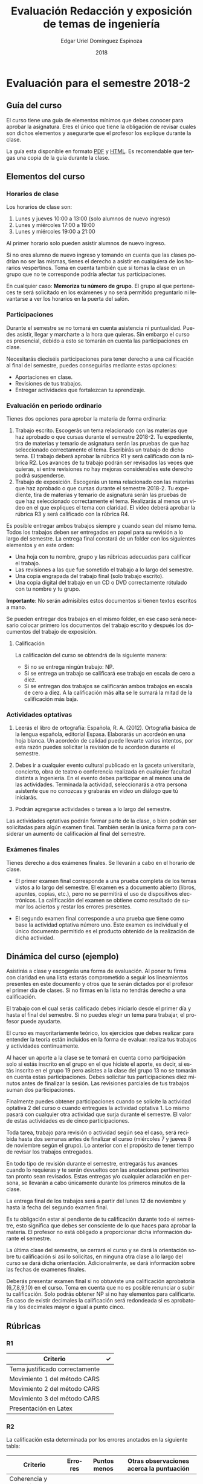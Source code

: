 #+TITLE:        Evaluación Redacción y exposición de temas de ingeniería
#+AUTHOR:       Edgar Uriel Domínguez Espinoza
#+EMAIL:        edgar_uriel84 AT genomorro DOT name
#+DATE:         2018
#+HTML_DOCTYPE: html5
#+HTML_HEAD:    <link rel="stylesheet" type="text/css" href="http://www.rodrigofranco.com/theme/orgmin.css"/>
# #+HTML_HEAD: <link rel="stylesheet" type="text/css" href="http://gongzhitaao.org/orgcss/org.css"/>
#+LANGUAGE:     es

* Evaluación para el semestre 2018-2

** Guía del curso

El curso tiene una guía de elementos mínimos  que debes conocer para aprobar la asignatura. Eres
el único  que tiene la  obligación de revisar  cuales son dichos  elementos y asegurarte  que el
profesor los explique durante la clase.

La guía esta disponible en  formato [[file:assets/manual.pdf][PDF]] y [[file:manual.html][HTML]]. Es recomendable que tengas  una copia de la guía
durante la clase.

** Elementos del curso

*** Horarios de clase

Los horarios de clase son:

1. Lunes y jueves 10:00 a 13:00 (solo alumnos de nuevo ingreso)
2. Lunes y miércoles 17:00 a 19:00
3. Lunes y miércoles 19:00 a 21:00

Al primer horario solo pueden asistir alumnos de nuevo ingreso.

Si no eres alumno de nuevo ingreso y tomando en cuenta que las clases podrían no ser las mismas,
tienes el derecho a  asistir en cualquiera de los horarios vespertinos.   Toma en cuenta también
que si tomas la clase en un grupo que no te corresponde podría afectar tus participaciones.

En  cualquier caso:  **Memoriza  tu  número de  grupo**.  El grupo  al  que  perteneces te  será
solicitado en los exámenes  y no será permitido preguntarlo ni levantarse a  ver los horarios en
la puerta del salón.

*** Participaciones

Durante el semestre se  no tomará en cuenta asistencia ni puntualidad.  Puedes asistir, llegar y
marcharte a la hora que quieras. Sin embargo el curso es presencial, debido a esto se tomarán en
cuenta las participaciones en clase.

Necesitarás  dieciséis participaciones  para  tener  derecho a  una  calificación  al final  del
semestre, puedes conseguirlas mediante estas opciones:

- Aportaciones en clase.
- Revisiones de tus trabajos.
- Entregar actividades que fortalezcan tu aprendizaje.

*** Evaluación en periodo ordinario

Tienes dos opciones para aprobar la materia de forma ordinaria:

1. Trabajo escrito. Escogerás un tema relacionado con las materias que haz aprobado o que cursas
   durante el semestre  2018-2.  Tu expediente, tira  de materias y temario  de asignatura serán
   las pruebas de  que haz seleccionado correctamente  el tema.  Escribirás un  trabajo de dicho
   tema. El  trabajo deberá  aprobar la rúbrica  R1 y  será calificado con  la rúbrica  R2.  Los
   avances de tu trabajo podrán ser revisados las  veces que quieras, si entre revisiones no hay
   mejoras considerables este derecho podrá suspenderse.
2. Trabajo de exposición. Escogerás un tema relacionado  con las materias que haz aprobado o que
   cursas durante el semestre  2018-2.  Tu expediente, tira de materias  y temario de asignatura
   serán las pruebas de que haz seleccionado correctamente el tema. Realizarás al menos un video
   en el  que expliques  el tema con  claridad.  El video  deberá aprobar  la rúbrica R3  y será
   calificado con la rúbrica R4.

Es posible  entregar ambos trabajos  siempre y  cuando sean del  mismo tema. Todos  los trabajos
deben  ser entregados  en papel  para su  revisión a  lo largo  del semestre.  La entrega  final
constará de un folder con los siguientes elementos y en este orden:

- Una hoja con tu nombre, grupo y las rúbricas adecuadas para calificar el trabajo.
- Las revisiones a las que fue sometido el trabajo a lo largo del semestre.
- Una copia engrapada del trabajo final (solo trabajo escrito).
- Una copia digital del trabajo en un CD o DVD correctamente rótulado con tu nombre y tu grupo.

**Importante**: No serán admisibles estos documentos si tienen textos escritos a mano.

Se pueden entregar dos  trabajos en el mismo folder, en ese caso  será necesario colocar primero
los documentos del trabajo escrito y después los documentos del trabajo de exposición.

**** Calificación

La calificación del curso se obtendrá de la siguiente manera:

+ Si no se entrega ningún trabajo: NP.
+ Si se entrega un trabajo se calificará ese trabajo en escala de cero a diez.
+ Si  se entregan dos trabajos  se calificarán ambos  trabajos en escala  de cero a diez.   A la
  calificación más alta se le sumará la mitad de la calificación más baja.

*** Actividades optativas

1. Leerás  el libro  de ortografía:  Española, R.  A.   (2012). Ortografía  básica de  la lengua
   española,  editorial Espasa.   Elaborarás un  acordeón en  una hoja  blanca.  Un  acordeón de
   calidad puede  llevarte varios intentos,  por esta razón puedes  solicitar la revisión  de tu
   acordeón durante el semestre.
  
2. Debes ir a cualquier evento cultural publicado en la gaceta universitaria, concierto, obra de
   teatro o  conferencia realizada en  cualquier facultad distinta  a Ingeniería.  En  el evento
   debes participar en al menos una de las actividades.  Terminada la actividad, seleccionarás a
   otra persona asistente que no conozcas y grabarás en video un diálogo que tú iniciarás.

3. Podrán agregarse actividades o tareas a lo largo del semestre.

Las actividades optativas  podrán formar parte de  la clase, o bien podrán  ser solicitadas para
algún examen final.  También serán la única  forma para considerar un aumento de calificación al
final del semestre.
   
*** Exámenes finales

Tienes derecho  a dos exámenes  finales. Se llevarán  a cabo en el  horario de clase. 

- El primer examen  final corresponde a una prueba  completa de los temas vistos a  lo largo del
  semestre.   El examen  es a  documento abierto  (libros, apuntes,  copias, etc.),  pero no  se
  permitirá el  uso de dispositivos  electrónicos.  La calificación  del examen se  obtiene como
  resultado de sumar los aciertos y restar los errores presentes.

- El segundo  examen final corresponde a  una prueba que  tiene como base la  actividad optativa
  número uno. Este examen  es individual y el único documento permitido  es el producto obtenido
  de la realización de dicha actividad.

** Dinámica del curso (ejemplo)

Asistirás a  clase y escogerás una  forma de evaluación. Al  poner tu firma con  claridad en una
lista estarás comprometido a seguir los lineamientos  presentes en este documento y otros que te
serán dictados  por el profesor el  primer día de  clases. Si no  firmas en la lista  no tendrás
derecho a una calificación.

El trabajo con el cual serás calificado debes iniciarlo desde el primer día y hasta el final del
semestre. Si no puedes elegir un tema para trabajar, el profesor puede ayudarte.

El curso es mayoritariamente teórico, los ejercicios  que debes realizar para entender la teoría
están incluidos en la forma de evaluar: realiza tus trabajos y actividades continuamente.

Al hacer un aporte a  la clase se te tomará en cuenta como  participación solo si estás inscrito
en el grupo en el que hiciste el aporte, es decir, si estás inscrito en el grupo 19 pero asistes
a la  clase del  grupo 13 no  se tomarán  en cuenta estas  participaciones. Debes  solicitar tus
participaciones  diez minutos  antes de  finalizar la  sesión. Las  revisiones parciales  de tus
trabajos suman dos participaciones.

Finalmente puedes obtener participaciones cuando se solicite la actividad optativa 2 del curso o
cuando entregues  la actividad  optativa 1.  Lo  mismo pasará con  cualquier otra  actividad que
surja durante el semestre. El valor de estas actividades es de cinco participaciones.

Toda tarea, trabajo para revisión o actividad según sea el caso, será recibida hasta dos semanas
antes de finalizar el  curso (miércoles 7 y jueves 8 de noviembre  según el grupo).  Lo anterior
con el propósito de tener tiempo de revisar los trabajos entregados.

En todo tipo  de revisión durante el semestre,  entregarás tus avances cuando lo  requieras y te
serán devueltos  con las anotaciones pertinentes  tan pronto sean revisados.  Estas entregas y/o
cualquier aclaración en persona,  se llevarán a cabo únicamente durante  los primeros minutos de
la clase.

La entrega final  de los trabajos será a partir  del lunes 12 de noviembre y  hasta la fecha del
segundo examen final.

Es tu obligación estar al pendiente de tu calificación durante todo el semestre, esto significa
que debes ser consciente de lo que haces para aprobar la materia. El profesor no está obligado a
proporcionar dicha información durante el semestre.

La última clase del semestre, se cerrará el curso y se dará la orientación sobre tu calificación
si  así   lo  solicitas,  en  ninguna   otra  clase  a  lo   largo  del  curso  se   dará  dicha
orientación. Adicionalmente, se dará información sobre las fechas de examenes finales.

Deberás presentar examen  final si no obtuviste una calificación  aprobatoria (6,7,8,9,10) en el
curso. Toma en cuenta  que no es posible renunciar o subir tu  calificación. Solo podrás obtener
NP si  no hay  elementos para  calificarte. En caso  de existir  decimales la  calificación será
redondeada si es aprobatoria y los decimales mayor o igual a punto cinco.

** Rúbricas

*** R1

| Criterio                       | ✓ |
|--------------------------------+---|
| Tema justificado correctamente |   |
| Movimiento 1 del método CARS   |   |
| Movimiento 2 del método CARS   |   |
| Movimiento 3 del método CARS   |   |
| Presentación en Latex          |   |

*** R2

La calificación esta determinada por los errores anotados en la siguiente tabla:

| Criterio                      | Errores | Puntos menos | Otras observaciones acerca la puntuación |
|-------------------------------+---------+--------------+------------------------------------------|
| Coherencia y cohesión         |         |              |                                          |
| Longitud                      |         |              |                                          |
| Oraciones tópico              |         |              |                                          |
| Léxico (variedad y selección) |         |              |                                          |
| Referentes                    |         |              |                                          |
| Concordancias                 |         |              |                                          |
| Conjugación T.A.M.            |         |              |                                          |
| Separación sintáctica         |         |              |                                          |
| Citas y bibliografía          |         |              |                                          |
| Norma ortográfica             |         |              |                                          |

La calificación máxima es diez.  Si se cometen tres errores en algún criterio se resta un punto,
por cada error posterior se restará medio punto. Un error puede implicar la existencia de otro.

*** R3

| Criterio                         | ✓ |
|----------------------------------+---|
| Tema justificado correctamente   |   |
| Presentó un guión o escaleta     |   |
| Presentó un texto de desarrollo  |   |
| La voz en el video es del alumno |   |
| El alumno está en el video       |   |

*** R4

La calificación esta determinada por los errores anotados en la siguiente tabla:

| Criterio             | Errores | Puntos menos | Otras observaciones acerca de la puntuación |
|----------------------+---------+--------------+---------------------------------------------|
| Presentación         |         |              |                                             |
| Registro             |         |              |                                             |
| Dicción y entonación |         |              |                                             |
| Contexto y material  |         |              |                                             |
| Información          |         |              |                                             |
| Relevancia           |         |              |                                             |
| Claridad             |         |              |                                             |
| Bibliografía         |         |              |                                             |
| Edición de video     |         |              |                                             |
| Cierre               |         |              |                                             |

La calificación máxima es diez.  Si se cometen tres errores en algún criterio se resta un punto,
por cada error posterior se restará medio punto. Un error puede implicar la existencia de otro.

** Otros elementos útiles para tu calificación

Latex es un lenguaje  de marcado útil para escribir textos. Puedes aprender  Latex por tu cuenta
viendo videos en internet o leyendo manuales. Si  no quieres instalar Latex en tu computadora te
recomiendo usar [[https://www.overleaf.com][Overleaf]] que es un buen editor en línea.

Algunos recursos recomendados son:

- [[https://en.wikibooks.org/wiki/LaTeX][Guía de Wikibooks sobre Latex]] (en inglés).
- Libro: [[file:assets/Edicion_de_textos_cientificos_LaTeX.pdf][Edición de textos científicos con Latex]]
